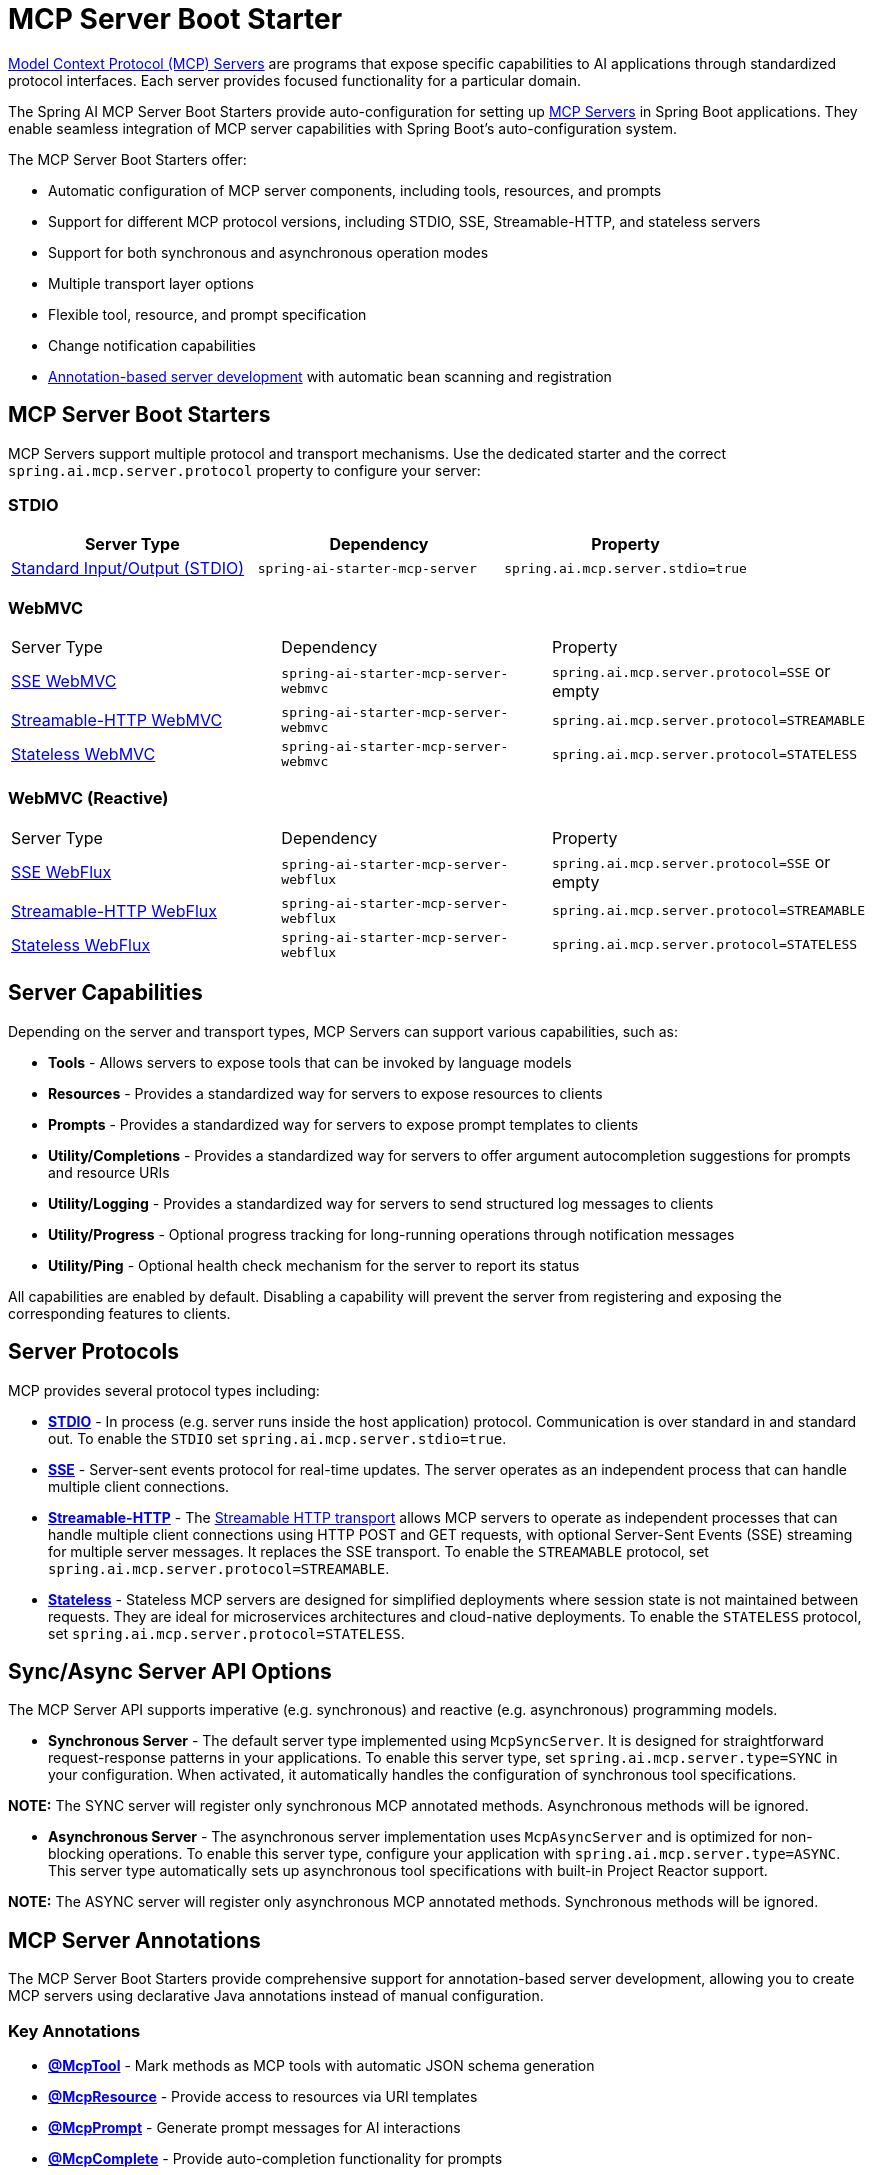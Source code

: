 = MCP Server Boot Starter

link:https://modelcontextprotocol.io/docs/learn/server-concepts[Model Context Protocol (MCP) Servers] are programs that expose specific capabilities to AI applications through standardized protocol interfaces. 
Each server provides focused functionality for a particular domain.

The Spring AI MCP Server Boot Starters provide auto-configuration for setting up link:https://modelcontextprotocol.io/docs/learn/server-concepts[MCP Servers] in Spring Boot applications. 
They enable seamless integration of MCP server capabilities with Spring Boot's auto-configuration system.

The MCP Server Boot Starters offer:

* Automatic configuration of MCP server components, including tools, resources, and prompts
* Support for different MCP protocol versions, including STDIO, SSE, Streamable-HTTP, and stateless servers
* Support for both synchronous and asynchronous operation modes
* Multiple transport layer options
* Flexible tool, resource, and prompt specification
* Change notification capabilities
* xref:api/mcp/mcp-annotations-server.adoc[Annotation-based server development] with automatic bean scanning and registration

== MCP Server Boot Starters

MCP Servers support multiple protocol and transport mechanisms.
Use the dedicated starter and the correct `spring.ai.mcp.server.protocol` property to configure your server:

=== STDIO

[options="header"]
|===
|Server Type | Dependency | Property
| xref:api/mcp/mcp-stdio-sse-server-boot-starter-docs.adoc[Standard Input/Output (STDIO)] | `spring-ai-starter-mcp-server` | `spring.ai.mcp.server.stdio=true`
|===

=== WebMVC

|===
|Server Type | Dependency | Property
| xref:api/mcp/mcp-stdio-sse-server-boot-starter-docs.adoc#_sse_webmvc_serve[SSE WebMVC] | `spring-ai-starter-mcp-server-webmvc` | `spring.ai.mcp.server.protocol=SSE` or empty
| xref:api/mcp/mcp-streamable-http-server-boot-starter-docs.adoc#_streamable_http_webmvc_server[Streamable-HTTP WebMVC] | `spring-ai-starter-mcp-server-webmvc` | `spring.ai.mcp.server.protocol=STREAMABLE`
| xref:api/mcp/mcp-stateless-server-boot-starter-docs.adoc#_stateless_webmvc_server[Stateless WebMVC] | `spring-ai-starter-mcp-server-webmvc` | `spring.ai.mcp.server.protocol=STATELESS`
|===

=== WebMVC (Reactive)
|===
|Server Type | Dependency | Property
| xref:api/mcp/mcp-stdio-sse-server-boot-starter-docs.adoc#_sse_webflux_serve[SSE WebFlux] | `spring-ai-starter-mcp-server-webflux` | `spring.ai.mcp.server.protocol=SSE` or empty
| xref:api/mcp/mcp-streamable-http-server-boot-starter-docs.adoc#_streamable_http_webflux_server[Streamable-HTTP WebFlux] | `spring-ai-starter-mcp-server-webflux` | `spring.ai.mcp.server.protocol=STREAMABLE`
| xref:api/mcp/mcp-stateless-server-boot-starter-docs.adoc#_stateless_webflux_server[Stateless WebFlux] | `spring-ai-starter-mcp-server-webflux` | `spring.ai.mcp.server.protocol=STATELESS`
|===

== Server Capabilities

Depending on the server and transport types, MCP Servers can support various capabilities, such as:

* **Tools** - Allows servers to expose tools that can be invoked by language models
* **Resources** - Provides a standardized way for servers to expose resources to clients
* **Prompts** - Provides a standardized way for servers to expose prompt templates to clients
* **Utility/Completions** - Provides a standardized way for servers to offer argument autocompletion suggestions for prompts and resource URIs
* **Utility/Logging** - Provides a standardized way for servers to send structured log messages to clients
* **Utility/Progress** - Optional progress tracking for long-running operations through notification messages
* **Utility/Ping** - Optional health check mechanism for the server to report its status

All capabilities are enabled by default. Disabling a capability will prevent the server from registering and exposing the corresponding features to clients.

== Server Protocols

MCP provides several protocol types including:

* xref:api/mcp/mcp-stdio-sse-server-boot-starter-docs.adoc[**STDIO**] - In process (e.g. server runs inside the host application) protocol. Communication is over standard in and standard out. To enable the `STDIO` set `spring.ai.mcp.server.stdio=true`.
* xref:api/mcp/mcp-stdio-sse-server-boot-starter-docs.adoc#_sse_webmvc_server[**SSE**] - Server-sent events protocol for real-time updates. The server operates as an independent process that can handle multiple client connections.
* xref:api/mcp/mcp-streamable-http-server-boot-starter-docs.adoc[**Streamable-HTTP**] - The link:https://modelcontextprotocol.io/specification/2025-06-18/basic/transports#streamable-http[Streamable HTTP transport] allows MCP servers to operate as independent processes that can handle multiple client connections using HTTP POST and GET requests, with optional Server-Sent Events (SSE) streaming for multiple server messages. It replaces the SSE transport. To enable the `STREAMABLE` protocol, set `spring.ai.mcp.server.protocol=STREAMABLE`.
* xref:api/mcp/mcp-stateless-server-boot-starter-docs.adoc[**Stateless**] - Stateless MCP servers are designed for simplified deployments where session state is not maintained between requests.
They are ideal for microservices architectures and cloud-native deployments. To enable the `STATELESS` protocol, set `spring.ai.mcp.server.protocol=STATELESS`.

== Sync/Async Server API Options

The MCP Server API supports imperative (e.g. synchronous) and reactive (e.g. asynchronous) programming models.

* **Synchronous Server** - The default server type implemented using `McpSyncServer`.
It is designed for straightforward request-response patterns in your applications.
To enable this server type, set `spring.ai.mcp.server.type=SYNC` in your configuration.
When activated, it automatically handles the configuration of synchronous tool specifications.

**NOTE:** The SYNC server will register only synchronous MCP annotated methods. Asynchronous methods will be ignored.

* **Asynchronous Server** - The asynchronous server implementation uses `McpAsyncServer` and is optimized for non-blocking operations.
To enable this server type, configure your application with `spring.ai.mcp.server.type=ASYNC`.
This server type automatically sets up asynchronous tool specifications with built-in Project Reactor support.

**NOTE:** The ASYNC server will register only asynchronous MCP annotated methods. Synchronous methods will be ignored.



== MCP Server Annotations

The MCP Server Boot Starters provide comprehensive support for annotation-based server development, allowing you to create MCP servers using declarative Java annotations instead of manual configuration.

=== Key Annotations

* **xref:api/mcp/mcp-annotations-server.adoc#_mcptool[@McpTool]** - Mark methods as MCP tools with automatic JSON schema generation
* **xref:api/mcp/mcp-annotations-server.adoc#_mcpresource[@McpResource]** - Provide access to resources via URI templates  
* **xref:api/mcp/mcp-annotations-server.adoc#_mcpprompt[@McpPrompt]** - Generate prompt messages for AI interactions
* **xref:api/mcp/mcp-annotations-server.adoc#_mcpcomplete[@McpComplete]** - Provide auto-completion functionality for prompts

=== Special Parameters

The annotation system supports xref:api/mcp/mcp-annotations-special-params.adoc[special parameter types] that provide additional context:

* **`McpMeta`** - Access metadata from MCP requests
* **`@McpProgressToken`** - Receive progress tokens for long-running operations
* **`McpSyncServerExchange`/`McpAsyncServerExchange`** - Full server context for advanced operations
* **`McpTransportContext`** - Lightweight context for stateless operations
* **`CallToolRequest`** - Dynamic schema support for flexible tools

=== Simple Example

[source,java]
----
@Component
public class CalculatorTools {

    @McpTool(name = "add", description = "Add two numbers together")
    public int add(
            @McpToolParam(description = "First number", required = true) int a,
            @McpToolParam(description = "Second number", required = true) int b) {
        return a + b;
    }

    @McpResource(uri = "config://{key}", name = "Configuration")
    public String getConfig(String key) {
        return configData.get(key);
    }
}
----

=== Auto-Configuration

With Spring Boot auto-configuration, annotated beans are automatically detected and registered:

[source,java]
----
@SpringBootApplication
public class McpServerApplication {
    public static void main(String[] args) {
        SpringApplication.run(McpServerApplication.class, args);
    }
}
----

The auto-configuration will:

1. Scan for beans with MCP annotations
2. Create appropriate specifications  
3. Register them with the MCP server
4. Handle both sync and async implementations based on configuration

=== Configuration Properties

Configure the server annotation scanner:

[source,yaml]
----
spring:
  ai:
    mcp:
      server:
        type: SYNC  # or ASYNC
        annotation-scanner:
          enabled: true
----

=== Additional Resources

* xref:api/mcp/mcp-annotations-server.adoc[Server Annotations Reference] - Complete guide to server annotations
* xref:api/mcp/mcp-annotations-special-params.adoc[Special Parameters] - Advanced parameter injection
* xref:api/mcp/mcp-annotations-examples.adoc[Examples] - Comprehensive examples and use cases


== Example Applications

* link:https://github.com/spring-projects/spring-ai-examples/tree/main/model-context-protocol/weather/starter-webflux-server[Weather Server (SSE WebFlux)] - Spring AI MCP Server Boot Starter with WebFlux transport
* link:https://github.com/spring-projects/spring-ai-examples/tree/main/model-context-protocol/weather/starter-stdio-server[Weather Server (STDIO)] - Spring AI MCP Server Boot Starter with STDIO transport
* link:https://github.com/spring-projects/spring-ai-examples/tree/main/model-context-protocol/weather/manual-webflux-server[Weather Server Manual Configuration] - Spring AI MCP Server Boot Starter that doesn't use auto-configuration but uses the Java SDK to configure the server manually
* Streamable-HTTP WebFlux/WebMVC Example - TODO
* Stateless WebFlux/WebMVC Example - TODO

== Additional Resources

* xref:api/mcp/mcp-annotations-server.adoc[MCP Server Annotations] - Declarative server development with annotations
* xref:api/mcp/mcp-annotations-special-params.adoc[Special Parameters] - Advanced parameter injection and context access
* xref:api/mcp/mcp-annotations-examples.adoc[MCP Annotations Examples] - Comprehensive examples and use cases
* link:https://docs.spring.io/spring-ai/reference/[Spring AI Documentation]
* link:https://modelcontextprotocol.io/specification[Model Context Protocol Specification]
* link:https://docs.spring.io/spring-boot/docs/current/reference/html/features.html#features.developing-auto-configuration[Spring Boot Auto-configuration]
